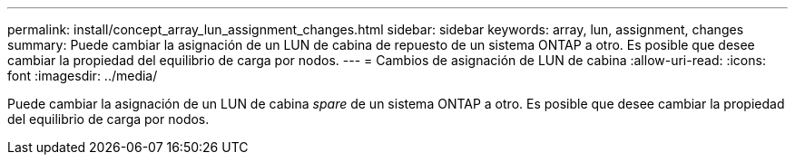 ---
permalink: install/concept_array_lun_assignment_changes.html 
sidebar: sidebar 
keywords: array, lun, assignment, changes 
summary: Puede cambiar la asignación de un LUN de cabina de repuesto de un sistema ONTAP a otro. Es posible que desee cambiar la propiedad del equilibrio de carga por nodos. 
---
= Cambios de asignación de LUN de cabina
:allow-uri-read: 
:icons: font
:imagesdir: ../media/


[role="lead"]
Puede cambiar la asignación de un LUN de cabina _spare_ de un sistema ONTAP a otro. Es posible que desee cambiar la propiedad del equilibrio de carga por nodos.
